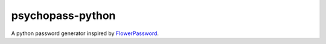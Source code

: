 psychopass-python |Build Status|
================================

A python password generator inspired by
`FlowerPassword <http://www.flowerpassword.com>`__.

.. |Build Status| image:: https://travis-ci.org/cissoid/psychopass-python.svg?branch=master
   :target: https://travis-ci.org/cissoid/psychopass-python
